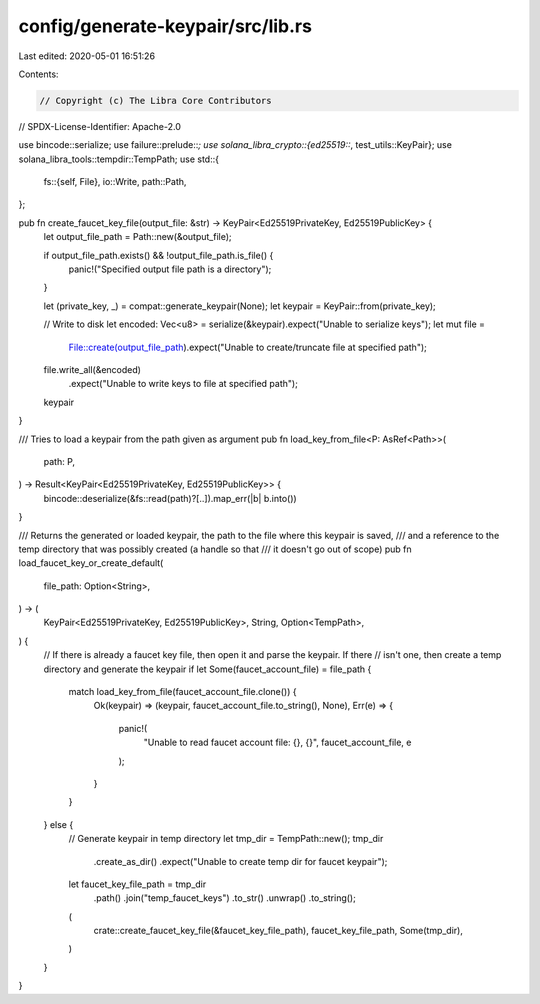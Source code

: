 config/generate-keypair/src/lib.rs
==================================

Last edited: 2020-05-01 16:51:26

Contents:

.. code-block:: rs

    // Copyright (c) The Libra Core Contributors
// SPDX-License-Identifier: Apache-2.0

use bincode::serialize;
use failure::prelude::*;
use solana_libra_crypto::{ed25519::*, test_utils::KeyPair};
use solana_libra_tools::tempdir::TempPath;
use std::{
    fs::{self, File},
    io::Write,
    path::Path,
};

pub fn create_faucet_key_file(output_file: &str) -> KeyPair<Ed25519PrivateKey, Ed25519PublicKey> {
    let output_file_path = Path::new(&output_file);

    if output_file_path.exists() && !output_file_path.is_file() {
        panic!("Specified output file path is a directory");
    }

    let (private_key, _) = compat::generate_keypair(None);
    let keypair = KeyPair::from(private_key);

    // Write to disk
    let encoded: Vec<u8> = serialize(&keypair).expect("Unable to serialize keys");
    let mut file =
        File::create(output_file_path).expect("Unable to create/truncate file at specified path");
    file.write_all(&encoded)
        .expect("Unable to write keys to file at specified path");
    keypair
}

/// Tries to load a keypair from the path given as argument
pub fn load_key_from_file<P: AsRef<Path>>(
    path: P,
) -> Result<KeyPair<Ed25519PrivateKey, Ed25519PublicKey>> {
    bincode::deserialize(&fs::read(path)?[..]).map_err(|b| b.into())
}

/// Returns the generated or loaded keypair, the path to the file where this keypair is saved,
/// and a reference to the temp directory that was possibly created (a handle so that
/// it doesn't go out of scope)
pub fn load_faucet_key_or_create_default(
    file_path: Option<String>,
) -> (
    KeyPair<Ed25519PrivateKey, Ed25519PublicKey>,
    String,
    Option<TempPath>,
) {
    // If there is already a faucet key file, then open it and parse the keypair.  If there
    // isn't one, then create a temp directory and generate the keypair
    if let Some(faucet_account_file) = file_path {
        match load_key_from_file(faucet_account_file.clone()) {
            Ok(keypair) => (keypair, faucet_account_file.to_string(), None),
            Err(e) => {
                panic!(
                    "Unable to read faucet account file: {}, {}",
                    faucet_account_file, e
                );
            }
        }
    } else {
        // Generate keypair in temp directory
        let tmp_dir = TempPath::new();
        tmp_dir
            .create_as_dir()
            .expect("Unable to create temp dir for faucet keypair");
        let faucet_key_file_path = tmp_dir
            .path()
            .join("temp_faucet_keys")
            .to_str()
            .unwrap()
            .to_string();
        (
            crate::create_faucet_key_file(&faucet_key_file_path),
            faucet_key_file_path,
            Some(tmp_dir),
        )
    }
}


